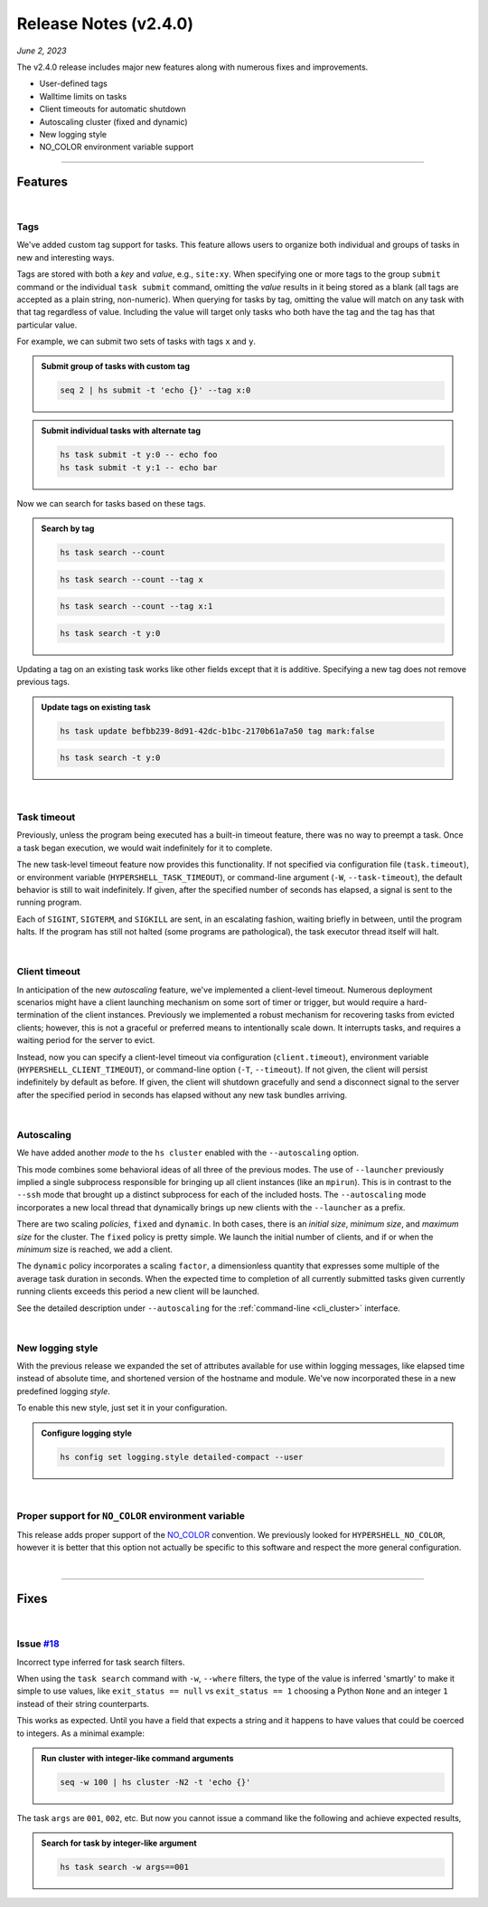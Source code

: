 .. _20230602_2_4_0_release:

Release Notes (v2.4.0)
======================

`June 2, 2023`

The v2.4.0 release includes major new features along with numerous fixes and improvements.

- User-defined tags
- Walltime limits on tasks
- Client timeouts for automatic shutdown
- Autoscaling cluster (fixed and dynamic)
- New logging style
- NO_COLOR environment variable support

-----

Features
--------

|

Tags
^^^^

We've added custom tag support for tasks. This feature allows users to
organize both individual and groups of tasks in new and interesting ways.

Tags are stored with both a `key` and `value`, e.g., ``site:xy``. When
specifying one or more tags to the group ``submit`` command or the individual
``task submit`` command, omitting the `value` results in it being stored as a
blank (all tags are accepted as a plain string, non-numeric). When querying
for tasks by tag, omitting the value will match on any task with that tag regardless
of value. Including the value will target only tasks who both have the tag and
the tag has that particular value.

For example, we can submit two sets of tasks with tags ``x`` and ``y``.

.. admonition:: Submit group of tasks with custom tag
    :class: note

    .. code-block:: shell

        seq 2 | hs submit -t 'echo {}' --tag x:0

.. admonition:: Submit individual tasks with alternate tag
    :class: note

    .. code-block:: shell

        hs task submit -t y:0 -- echo foo
        hs task submit -t y:1 -- echo bar

Now we can search for tasks based on these tags.

.. admonition:: Search by tag
    :class: note

    .. code-block:: shell

        hs task search --count

    .. details:: Output

        .. code-block:: none

            4

    .. code-block:: shell

        hs task search --count --tag x

    .. details:: Output

        .. code-block:: none

            2

    .. code-block:: shell

        hs task search --count --tag x:1

    .. details:: Output

        .. code-block:: none

            0

    .. code-block:: shell

        hs task search -t y:0

    .. details:: Output

        .. code-block:: none

            ---
                      id: befbb239-8d91-42dc-b1bc-2170b61a7a50
                 command: echo foo (echo foo)
             exit_status: 0
               submitted: 2023-06-02 10:56:29.847831
               scheduled: 2023-06-02 10:56:44.651948
                 started: 2023-06-02 10:56:44.673857 (waited: 0:00:14)
               completed: 2023-06-02 10:56:44.678160 (duration: null)
             submit_host: macbook.local (5b676c02-80b0-4d07-9d2f-07367bbd23d1)
             server_host: macbook.local (a6f8b3fa-f635-428f-bd93-96fbbeebb5b3)
             client_host: macbook.local (a6f8b3fa-f635-428f-bd93-96fbbeebb5b3)
                 attempt: 1
                 retried: false
                 outpath: /Users/me/.hypershell/lib/task/befbb239-8d91-42dc-b1bc-2170b61a7a50.out
                 errpath: /Users/me/.hypershell/lib/task/befbb239-8d91-42dc-b1bc-2170b61a7a50.err
             previous_id: null
                 next_id: null
                    tags: y:0


Updating a tag on an existing task works like other fields except that it is additive.
Specifying a new tag does not remove previous tags.

.. admonition:: Update tags on existing task
    :class: note

    .. code-block:: shell

        hs task update befbb239-8d91-42dc-b1bc-2170b61a7a50 tag mark:false

    .. code-block:: shell

        hs task search -t y:0

    .. details:: Output

        .. code-block:: none

            ---
                      id: befbb239-8d91-42dc-b1bc-2170b61a7a50
                 command: echo foo (echo foo)
             exit_status: 0
               submitted: 2023-06-02 10:56:29.847831
               scheduled: 2023-06-02 10:56:44.651948
                 started: 2023-06-02 10:56:44.673857 (waited: 0:00:14)
               completed: 2023-06-02 10:56:44.678160 (duration: null)
             submit_host: macbook.local (5b676c02-80b0-4d07-9d2f-07367bbd23d1)
             server_host: macbook.local (a6f8b3fa-f635-428f-bd93-96fbbeebb5b3)
             client_host: macbook.local (a6f8b3fa-f635-428f-bd93-96fbbeebb5b3)
                 attempt: 1
                 retried: false
                 outpath: /Users/me/.hypershell/lib/task/befbb239-8d91-42dc-b1bc-2170b61a7a50.out
                 errpath: /Users/me/.hypershell/lib/task/befbb239-8d91-42dc-b1bc-2170b61a7a50.err
             previous_id: null
                 next_id: null
                    tags: y:0 mark:false

|

Task timeout
^^^^^^^^^^^^

Previously, unless the program being executed has a built-in timeout feature,
there was no way to preempt a task. Once a task began execution, we
would wait indefinitely for it to complete.

The new task-level timeout feature now provides this functionality. If not
specified via configuration file (``task.timeout``), or environment variable
(``HYPERSHELL_TASK_TIMEOUT``), or command-line argument (``-W``, ``--task-timeout``),
the default behavior is still to wait indefinitely. If given, after the specified
number of seconds has elapsed, a signal is sent to the running program.

Each of ``SIGINT``, ``SIGTERM``, and ``SIGKILL`` are sent, in an escalating fashion,
waiting briefly in between, until the program halts. If the program has still not
halted (some programs are pathological), the task executor thread itself will halt.

|

Client timeout
^^^^^^^^^^^^^^

In anticipation of the new `autoscaling` feature, we've implemented a client-level
timeout. Numerous deployment scenarios might have a client launching mechanism on
some sort of timer or trigger, but would require a hard-termination of the client
instances. Previously we implemented a robust mechanism for recovering tasks from
evicted clients; however, this is not a graceful or preferred means to intentionally
scale down. It interrupts tasks, and requires a waiting period for the server to evict.

Instead, now you can specify a client-level timeout via configuration (``client.timeout``),
environment variable (``HYPERSHELL_CLIENT_TIMEOUT``), or command-line option (``-T``, ``--timeout``).
If not given, the client will persist indefinitely by default as before. If given,
the client will shutdown gracefully and send a disconnect signal to the server
after the specified period in seconds has elapsed without any new task bundles arriving.

|

Autoscaling
^^^^^^^^^^^

We have added another `mode` to the ``hs cluster`` enabled with the
``--autoscaling`` option.

This mode combines some behavioral ideas of all three of the previous modes. The use of
``--launcher`` previously implied a single subprocess responsible for bringing up all
client instances (like an ``mpirun``). This is in contrast to the ``--ssh`` mode that
brought up a distinct subprocess for each of the included hosts. The ``--autoscaling``
mode incorporates a new local thread that dynamically brings up new clients with the
``--launcher`` as a prefix.

There are two scaling *policies*, ``fixed`` and ``dynamic``. In both cases, there is an
*initial size*, *minimum size*, and *maximum size* for the cluster. The ``fixed`` policy
is pretty simple. We launch the initial number of clients, and if or when the *minimum*
size is reached, we add a client.

The ``dynamic`` policy incorporates a scaling ``factor``, a dimensionless quantity
that expresses some multiple of the average task duration in seconds. When the expected
time to completion of all currently submitted tasks given currently running clients
exceeds this period a new client will be launched.

See the detailed description under ``--autoscaling``
for the :ref:`command-line <cli_cluster>` interface.

|

New logging style
^^^^^^^^^^^^^^^^^

With the previous release we expanded the set of attributes available for use within
logging messages, like elapsed time instead of absolute time, and shortened version of
the hostname and module. We've now incorporated these in a new predefined logging *style*.

To enable this new style, just set it in your configuration.

.. admonition:: Configure logging style
    :class: note

    .. code-block:: shell

        hs config set logging.style detailed-compact --user

|

Proper support for ``NO_COLOR`` environment variable
^^^^^^^^^^^^^^^^^^^^^^^^^^^^^^^^^^^^^^^^^^^^^^^^^^^^

This release adds proper support of the `NO_COLOR <https://no-color.org>`_ convention.
We previously looked for ``HYPERSHELL_NO_COLOR``, however it is better that this option
not actually be specific to this software and respect the more general configuration.

|

-----

Fixes
-----

|

Issue `#18 <https://github.com/glentner/hypershell/issues/18>`_
^^^^^^^^^^^^^^^^^^^^^^^^^^^^^^^^^^^^^^^^^^^^^^^^^^^^^^^^^^^^^^^^

Incorrect type inferred for task search filters.

When using the ``task search`` command with ``-w``, ``--where`` filters,
the type of the value is inferred 'smartly' to make it simple to use values,
like ``exit_status == null`` vs ``exit_status == 1`` choosing a Python ``None``
and an integer ``1`` instead of their string counterparts.

This works as expected. Until you have a field that expects a string and it happens
to have values that could be coerced to integers. As a minimal example:

.. admonition:: Run cluster with integer-like command arguments
    :class: note

    .. code-block:: shell

        seq -w 100 | hs cluster -N2 -t 'echo {}'

The task ``args`` are ``001``, ``002``, etc. But now you cannot issue a command
like the following and achieve expected results,

.. admonition:: Search for task by integer-like argument
    :class: note

    .. code-block:: shell

        hs task search -w args==001
